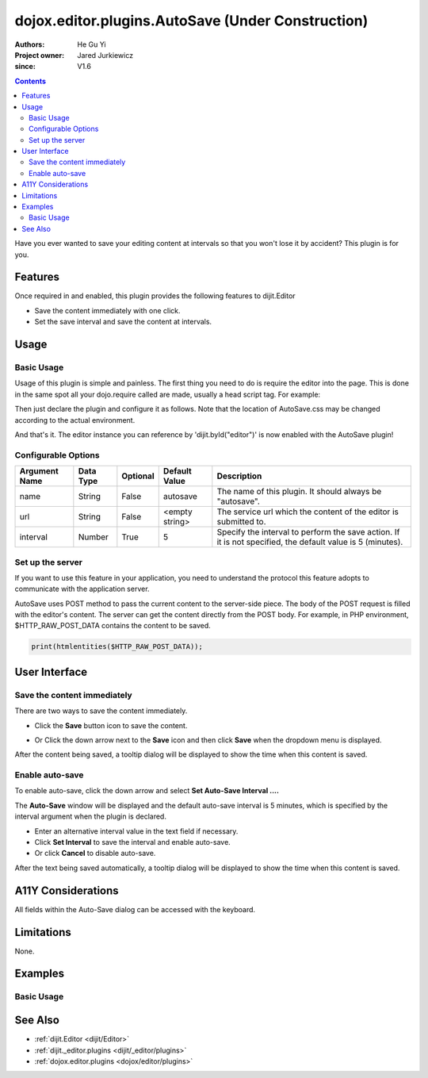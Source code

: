 .. _dojox/editor/plugins/AutoSave:

====================================================
dojox.editor.plugins.AutoSave (Under Construction)
====================================================

:Authors: He Gu Yi
:Project owner: Jared Jurkiewicz
:since: V1.6

.. contents::
    :depth: 2

Have you ever wanted to save your editing content at intervals so that you won't lose it by accident? This plugin is for you.

Features
========

Once required in and enabled, this plugin provides the following features to dijit.Editor

* Save the content immediately with one click.
* Set the save interval and save the content at intervals.

Usage
=====

Basic Usage
-----------
Usage of this plugin is simple and painless. The first thing you need to do is require the editor into the page. This is done in the same spot all your dojo.require called are made, usually a head script tag. For example:

.. html ::

  <script type="text/javascript">
    dojo.require("dijit.Editor");
    ...
  </script>
  ...
  <div data-dojo-type="dijit.Editor" id="editor1">
  ...
  </div>

Then just declare the plugin and configure it as follows. Note that the location of AutoSave.css may be changed according to the actual environment.

.. html ::

  <style type="text/css">
    @import "../plugins/resources/css/AutoSave.css";
    ...
  </style>
  <script type="text/javascript">
    dojo.require("dijit.Editor");
  
    dojo.require("dojox.editor.plugins.AutoSave");
    ...
  </script>
  <div data-dojo-type="dijit.Editor" id="editor1" data-dojo-props="extraPlugins:[{name:'autosave', url:'dummySave.php', interval:5}]">
  ...
  </div>

And that's it. The editor instance you can reference by 'dijit.byId("editor")' is now enabled with the AutoSave plugin!

Configurable Options
--------------------

========================  =================  ============  =======================  =============================================================================
Argument Name             Data Type          Optional      Default Value            Description
========================  =================  ============  =======================  =============================================================================
name                      String             False         autosave                 The name of this plugin. It should always be "autosave".
url                       String             False         <empty string>           The service url which the content of the editor is submitted to.
interval                  Number             True          5                        Specify the interval to perform the save action.                                                                                   If it is not specified, the default value is 5 (minutes).
========================  =================  ============  =======================  =============================================================================

Set up the server
-----------------

If you want to use this feature in your application, you need to understand the protocol this feature adopts to communicate with the application server.

AutoSave uses POST method to pass the current content to the server-side piece. The body of the POST request is filled with the editor's content. The server can get the content directly from the POST body. For example, in PHP environment, $HTTP_RAW_POST_DATA contains the content to be saved.

.. code-block :: php

  print(htmlentities($HTTP_RAW_POST_DATA));

User Interface
==============

Save the content immediately
----------------------------

There are two ways to save the content immediately.

* Click the **Save** button icon to save the content.

.. image :: SaveNow.png

* Or Click the down arrow next to the **Save** icon and then click **Save** when the dropdown menu is displayed.

.. image :: SaveMenu.png

After the content being saved, a tooltip dialog will be displayed to show the time when this content is saved.

.. image :: SavedTime.png

Enable auto-save
----------------

To enable auto-save, click the down arrow and select **Set Auto-Save Interval ....**

.. image :: IntervalMenu.png

The **Auto-Save** window will be displayed and the default auto-save interval is 5 minutes, which is specified by the interval argument when the plugin is declared.

* Enter an alternative interval value in the text field if necessary.
* Click **Set Interval** to save the interval and enable auto-save.
* Or click **Cancel** to disable auto-save.

.. image :: SetInterval.png

After the text being saved automatically, a tooltip dialog will be displayed to show the time when this content is saved.

.. image :: IntervalSaved.png

A11Y Considerations
===================

All fields within the Auto-Save dialog can be accessed with the keyboard.

Limitations
===========

None.

Examples
========

Basic Usage
-----------

.. code-example::
  :djConfig: parseOnLoad: true
  :version: 1.6

  .. js ::

    <script>
      dojo.require("dijit.Editor");
      dojo.require("dojox.editor.plugins.AutoSave");
    </script>

  .. css::

    <style>
      @import "{{baseUrl}}dojox/editor/plugins/resources/css/AutoSave.css";
    </style>
    
  .. html::

    <b>Click the down arrow and select Set Auto-Save Interval... to save at intervals</b>
    <br>
    <div data-dojo-type="dijit.Editor" height="250" id="input" data-dojo-props="extraPlugins:['autosave']">
    <div>
    <br>
    blah blah & blah!
    <br>
    </div>
    <br>
    <table>
    <tbody>
    <tr>
    <td style="border-style:solid; border-width: 2px; border-color: gray;">One cell</td>
    <td style="border-style:solid; border-width: 2px; border-color: gray;">
    Two cell
    </td>
    </tr>
    </tbody>
    </table>
    <ul>
    <li>item one</li>
    <li>
    item two
    </li>
    </ul>
    </div>

See Also
========

* :ref:`dijit.Editor <dijit/Editor>`
* :ref:`dijit._editor.plugins <dijit/_editor/plugins>`
* :ref:`dojox.editor.plugins <dojox/editor/plugins>`
